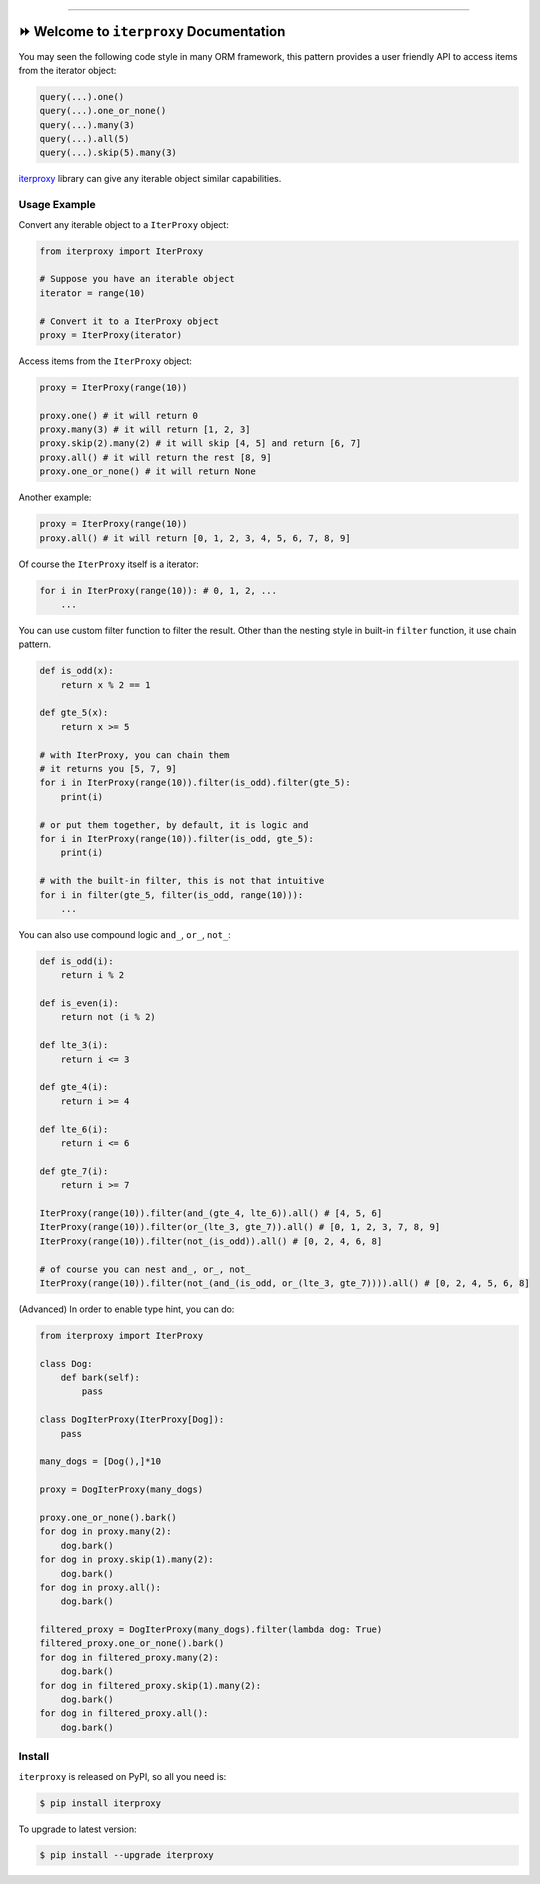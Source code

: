 
.. .. image:: https://readthedocs.org/projects/iterproxy/badge/?version=latest
    :target: https://iterproxy.readthedocs.io/index.html
    :alt: Documentation Status

.. image:: https://github.com/MacHu-GWU/iterproxy-project/workflows/CI/badge.svg
    :target: https://github.com/MacHu-GWU/iterproxy-project/actions?query=workflow:CI

.. image:: https://codecov.io/gh/MacHu-GWU/iterproxy-project/branch/main/graph/badge.svg
    :target: https://codecov.io/gh/MacHu-GWU/iterproxy-project

.. image:: https://img.shields.io/pypi/v/iterproxy.svg
    :target: https://pypi.python.org/pypi/iterproxy

.. image:: https://img.shields.io/pypi/l/iterproxy.svg
    :target: https://pypi.python.org/pypi/iterproxy

.. image:: https://img.shields.io/pypi/pyversions/iterproxy.svg
    :target: https://pypi.python.org/pypi/iterproxy

.. image:: https://img.shields.io/badge/STAR_Me_on_GitHub!--None.svg?style=social
    :target: https://github.com/MacHu-GWU/iterproxy-project

------


.. .. image:: https://img.shields.io/badge/Link-Document-blue.svg
    :target: https://iterproxy.readthedocs.io/index.html

.. .. image:: https://img.shields.io/badge/Link-API-blue.svg
    :target: https://iterproxy.readthedocs.io/py-modindex.html

.. .. image:: https://img.shields.io/badge/Link-Source_Code-blue.svg
    :target: https://iterproxy.readthedocs.io/py-modindex.html

.. image:: https://img.shields.io/badge/Link-Install-blue.svg
    :target: `install`_

.. image:: https://img.shields.io/badge/Link-GitHub-blue.svg
    :target: https://github.com/MacHu-GWU/iterproxy-project

.. image:: https://img.shields.io/badge/Link-Submit_Issue-blue.svg
    :target: https://github.com/MacHu-GWU/iterproxy-project/issues

.. image:: https://img.shields.io/badge/Link-Request_Feature-blue.svg
    :target: https://github.com/MacHu-GWU/iterproxy-project/issues

.. image:: https://img.shields.io/badge/Link-Download-blue.svg
    :target: https://pypi.org/pypi/iterproxy#files


⏩ Welcome to ``iterproxy`` Documentation
==============================================================================
You may seen the following code style in many ORM framework, this pattern provides a user friendly API to access items from the iterator object:

.. code-block:: python

    query(...).one()
    query(...).one_or_none()
    query(...).many(3)
    query(...).all(5)
    query(...).skip(5).many(3)

`iterproxy <https://github.com/MacHu-GWU/iterproxy-project>`_ library can give any iterable object similar capabilities.


Usage Example
------------------------------------------------------------------------------
Convert any iterable object to a ``IterProxy`` object:

.. code-block:: python

    from iterproxy import IterProxy

    # Suppose you have an iterable object
    iterator = range(10)

    # Convert it to a IterProxy object
    proxy = IterProxy(iterator)

Access items from the ``IterProxy`` object:

.. code-block:: python

    proxy = IterProxy(range(10))

    proxy.one() # it will return 0
    proxy.many(3) # it will return [1, 2, 3]
    proxy.skip(2).many(2) # it will skip [4, 5] and return [6, 7]
    proxy.all() # it will return the rest [8, 9]
    proxy.one_or_none() # it will return None
    
Another example:

.. code-block:: python

    proxy = IterProxy(range(10))
    proxy.all() # it will return [0, 1, 2, 3, 4, 5, 6, 7, 8, 9]

Of course the ``IterProxy`` itself is a iterator:

.. code-block:: python

    for i in IterProxy(range(10)): # 0, 1, 2, ...
        ...

You can use custom filter function to filter the result. Other than the nesting style in built-in ``filter`` function, it use chain pattern.

.. code-block:: python

    def is_odd(x):
        return x % 2 == 1

    def gte_5(x):
        return x >= 5

    # with IterProxy, you can chain them
    # it returns you [5, 7, 9]
    for i in IterProxy(range(10)).filter(is_odd).filter(gte_5):
        print(i)

    # or put them together, by default, it is logic and
    for i in IterProxy(range(10)).filter(is_odd, gte_5):
        print(i)

    # with the built-in filter, this is not that intuitive
    for i in filter(gte_5, filter(is_odd, range(10))):
        ...

You can also use compound logic ``and_``, ``or_``, ``not_``:

.. code-block:: python

    def is_odd(i):
        return i % 2

    def is_even(i):
        return not (i % 2)

    def lte_3(i):
        return i <= 3

    def gte_4(i):
        return i >= 4

    def lte_6(i):
        return i <= 6

    def gte_7(i):
        return i >= 7

    IterProxy(range(10)).filter(and_(gte_4, lte_6)).all() # [4, 5, 6]
    IterProxy(range(10)).filter(or_(lte_3, gte_7)).all() # [0, 1, 2, 3, 7, 8, 9]
    IterProxy(range(10)).filter(not_(is_odd)).all() # [0, 2, 4, 6, 8]

    # of course you can nest and_, or_, not_
    IterProxy(range(10)).filter(not_(and_(is_odd, or_(lte_3, gte_7)))).all() # [0, 2, 4, 5, 6, 8]

(Advanced) In order to enable type hint, you can do:

.. code-block:: python

    from iterproxy import IterProxy

    class Dog:
        def bark(self):
            pass

    class DogIterProxy(IterProxy[Dog]):
        pass

    many_dogs = [Dog(),]*10

    proxy = DogIterProxy(many_dogs)

    proxy.one_or_none().bark()
    for dog in proxy.many(2):
        dog.bark()
    for dog in proxy.skip(1).many(2):
        dog.bark()
    for dog in proxy.all():
        dog.bark()

    filtered_proxy = DogIterProxy(many_dogs).filter(lambda dog: True)
    filtered_proxy.one_or_none().bark()
    for dog in filtered_proxy.many(2):
        dog.bark()
    for dog in filtered_proxy.skip(1).many(2):
        dog.bark()
    for dog in filtered_proxy.all():
        dog.bark()


.. _install:

Install
------------------------------------------------------------------------------

``iterproxy`` is released on PyPI, so all you need is:

.. code-block:: console

    $ pip install iterproxy

To upgrade to latest version:

.. code-block:: console

    $ pip install --upgrade iterproxy